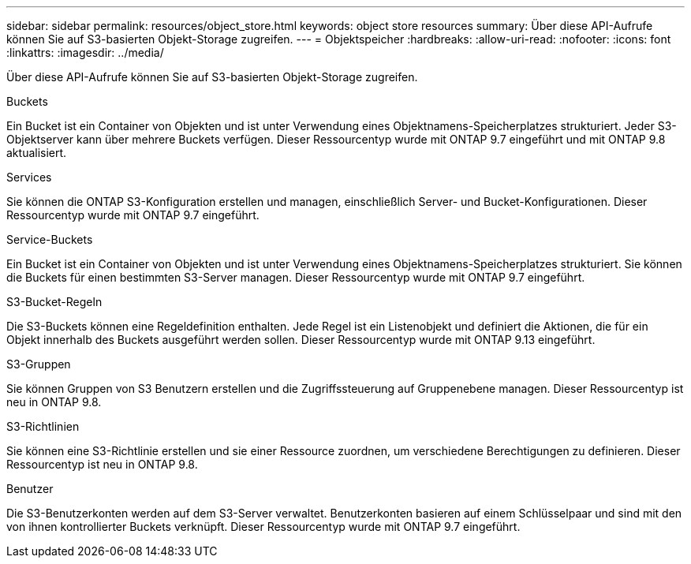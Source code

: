 ---
sidebar: sidebar 
permalink: resources/object_store.html 
keywords: object store resources 
summary: Über diese API-Aufrufe können Sie auf S3-basierten Objekt-Storage zugreifen. 
---
= Objektspeicher
:hardbreaks:
:allow-uri-read: 
:nofooter: 
:icons: font
:linkattrs: 
:imagesdir: ../media/


[role="lead"]
Über diese API-Aufrufe können Sie auf S3-basierten Objekt-Storage zugreifen.

.Buckets
Ein Bucket ist ein Container von Objekten und ist unter Verwendung eines Objektnamens-Speicherplatzes strukturiert. Jeder S3-Objektserver kann über mehrere Buckets verfügen. Dieser Ressourcentyp wurde mit ONTAP 9.7 eingeführt und mit ONTAP 9.8 aktualisiert.

.Services
Sie können die ONTAP S3-Konfiguration erstellen und managen, einschließlich Server- und Bucket-Konfigurationen. Dieser Ressourcentyp wurde mit ONTAP 9.7 eingeführt.

.Service-Buckets
Ein Bucket ist ein Container von Objekten und ist unter Verwendung eines Objektnamens-Speicherplatzes strukturiert. Sie können die Buckets für einen bestimmten S3-Server managen. Dieser Ressourcentyp wurde mit ONTAP 9.7 eingeführt.

.S3-Bucket-Regeln
Die S3-Buckets können eine Regeldefinition enthalten. Jede Regel ist ein Listenobjekt und definiert die Aktionen, die für ein Objekt innerhalb des Buckets ausgeführt werden sollen. Dieser Ressourcentyp wurde mit ONTAP 9.13 eingeführt.

.S3-Gruppen
Sie können Gruppen von S3 Benutzern erstellen und die Zugriffssteuerung auf Gruppenebene managen. Dieser Ressourcentyp ist neu in ONTAP 9.8.

.S3-Richtlinien
Sie können eine S3-Richtlinie erstellen und sie einer Ressource zuordnen, um verschiedene Berechtigungen zu definieren. Dieser Ressourcentyp ist neu in ONTAP 9.8.

.Benutzer
Die S3-Benutzerkonten werden auf dem S3-Server verwaltet. Benutzerkonten basieren auf einem Schlüsselpaar und sind mit den von ihnen kontrollierter Buckets verknüpft. Dieser Ressourcentyp wurde mit ONTAP 9.7 eingeführt.
